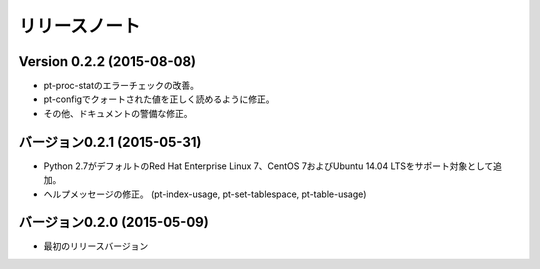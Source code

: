 
リリースノート
==============

Version 0.2.2 (2015-08-08)
--------------------------

* pt-proc-statのエラーチェックの改善。
* pt-configでクォートされた値を正しく読めるように修正。
* その他、ドキュメントの警備な修正。

バージョン0.2.1 (2015-05-31)
----------------------------

* Python 2.7がデフォルトのRed Hat Enterprise Linux 7、CentOS 7およびUbuntu 14.04 LTSをサポート対象として追加。
* ヘルプメッセージの修正。 (pt-index-usage, pt-set-tablespace, pt-table-usage)

バージョン0.2.0 (2015-05-09)
----------------------------

* 最初のリリースバージョン
